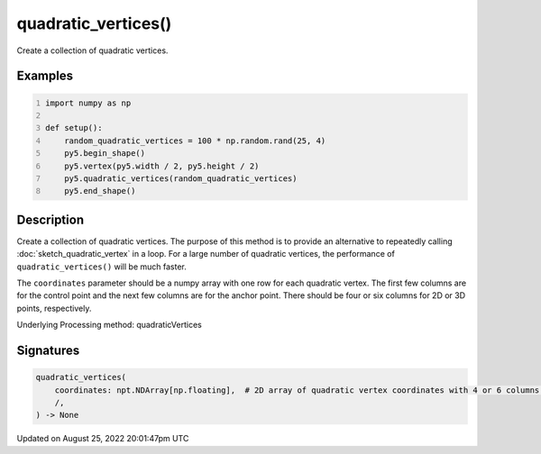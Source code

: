 quadratic_vertices()
====================

Create a collection of quadratic vertices.

Examples
--------

.. raw:: html

    <div class="example-table">

.. raw:: html

    <div class="example-row"><div class="example-cell-image">

.. image:: /images/reference/Sketch_quadratic_vertices_0.png
    :alt: example picture for quadratic_vertices()

.. raw:: html

    </div><div class="example-cell-code">

.. code:: python
    :number-lines:

    import numpy as np

    def setup():
        random_quadratic_vertices = 100 * np.random.rand(25, 4)
        py5.begin_shape()
        py5.vertex(py5.width / 2, py5.height / 2)
        py5.quadratic_vertices(random_quadratic_vertices)
        py5.end_shape()

.. raw:: html

    </div></div>

.. raw:: html

    </div>

Description
-----------

Create a collection of quadratic vertices. The purpose of this method is to provide an alternative to repeatedly calling :doc:`sketch_quadratic_vertex` in a loop. For a large number of quadratic vertices, the performance of ``quadratic_vertices()`` will be much faster.

The ``coordinates`` parameter should be a numpy array with one row for each quadratic vertex. The first few columns are for the control point and the next few columns are for the anchor point. There should be four or six columns for 2D or 3D points, respectively.

Underlying Processing method: quadraticVertices

Signatures
------

.. code:: python

    quadratic_vertices(
        coordinates: npt.NDArray[np.floating],  # 2D array of quadratic vertex coordinates with 4 or 6 columns for 2D or 3D points, respectively
        /,
    ) -> None
Updated on August 25, 2022 20:01:47pm UTC

